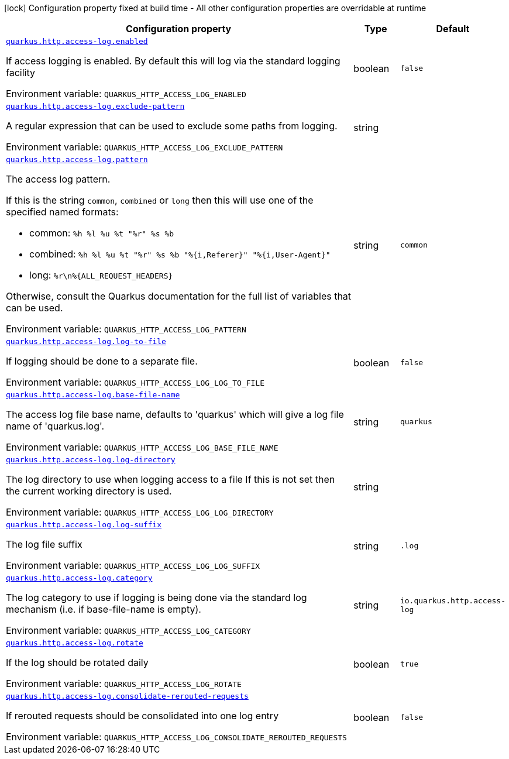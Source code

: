 [.configuration-legend]
icon:lock[title=Fixed at build time] Configuration property fixed at build time - All other configuration properties are overridable at runtime
[.configuration-reference, cols="80,.^10,.^10"]
|===

h|[.header-title]##Configuration property##
h|Type
h|Default

a| [[quarkus-vertx-http_quarkus-http-access-log_quarkus-http-access-log-enabled]] [.property-path]##link:#quarkus-vertx-http_quarkus-http-access-log_quarkus-http-access-log-enabled[`quarkus.http.access-log.enabled`]##
ifdef::add-copy-button-to-config-props[]
config_property_copy_button:+++quarkus.http.access-log.enabled+++[]
endif::add-copy-button-to-config-props[]


[.description]
--
If access logging is enabled. By default this will log via the standard logging facility


ifdef::add-copy-button-to-env-var[]
Environment variable: env_var_with_copy_button:+++QUARKUS_HTTP_ACCESS_LOG_ENABLED+++[]
endif::add-copy-button-to-env-var[]
ifndef::add-copy-button-to-env-var[]
Environment variable: `+++QUARKUS_HTTP_ACCESS_LOG_ENABLED+++`
endif::add-copy-button-to-env-var[]
--
|boolean
|`false`

a| [[quarkus-vertx-http_quarkus-http-access-log_quarkus-http-access-log-exclude-pattern]] [.property-path]##link:#quarkus-vertx-http_quarkus-http-access-log_quarkus-http-access-log-exclude-pattern[`quarkus.http.access-log.exclude-pattern`]##
ifdef::add-copy-button-to-config-props[]
config_property_copy_button:+++quarkus.http.access-log.exclude-pattern+++[]
endif::add-copy-button-to-config-props[]


[.description]
--
A regular expression that can be used to exclude some paths from logging.


ifdef::add-copy-button-to-env-var[]
Environment variable: env_var_with_copy_button:+++QUARKUS_HTTP_ACCESS_LOG_EXCLUDE_PATTERN+++[]
endif::add-copy-button-to-env-var[]
ifndef::add-copy-button-to-env-var[]
Environment variable: `+++QUARKUS_HTTP_ACCESS_LOG_EXCLUDE_PATTERN+++`
endif::add-copy-button-to-env-var[]
--
|string
|

a| [[quarkus-vertx-http_quarkus-http-access-log_quarkus-http-access-log-pattern]] [.property-path]##link:#quarkus-vertx-http_quarkus-http-access-log_quarkus-http-access-log-pattern[`quarkus.http.access-log.pattern`]##
ifdef::add-copy-button-to-config-props[]
config_property_copy_button:+++quarkus.http.access-log.pattern+++[]
endif::add-copy-button-to-config-props[]


[.description]
--
The access log pattern.

If this is the string `common`, `combined` or `long` then this will use one of the specified named formats:

- common: `%h %l %u %t "%r" %s %b`
- combined: `%h %l %u %t "%r" %s %b "%{i,Referer}" "%{i,User-Agent}"`
- long: `%r\n%{ALL_REQUEST_HEADERS}`

Otherwise, consult the Quarkus documentation for the full list of variables that can be used.


ifdef::add-copy-button-to-env-var[]
Environment variable: env_var_with_copy_button:+++QUARKUS_HTTP_ACCESS_LOG_PATTERN+++[]
endif::add-copy-button-to-env-var[]
ifndef::add-copy-button-to-env-var[]
Environment variable: `+++QUARKUS_HTTP_ACCESS_LOG_PATTERN+++`
endif::add-copy-button-to-env-var[]
--
|string
|`common`

a| [[quarkus-vertx-http_quarkus-http-access-log_quarkus-http-access-log-log-to-file]] [.property-path]##link:#quarkus-vertx-http_quarkus-http-access-log_quarkus-http-access-log-log-to-file[`quarkus.http.access-log.log-to-file`]##
ifdef::add-copy-button-to-config-props[]
config_property_copy_button:+++quarkus.http.access-log.log-to-file+++[]
endif::add-copy-button-to-config-props[]


[.description]
--
If logging should be done to a separate file.


ifdef::add-copy-button-to-env-var[]
Environment variable: env_var_with_copy_button:+++QUARKUS_HTTP_ACCESS_LOG_LOG_TO_FILE+++[]
endif::add-copy-button-to-env-var[]
ifndef::add-copy-button-to-env-var[]
Environment variable: `+++QUARKUS_HTTP_ACCESS_LOG_LOG_TO_FILE+++`
endif::add-copy-button-to-env-var[]
--
|boolean
|`false`

a| [[quarkus-vertx-http_quarkus-http-access-log_quarkus-http-access-log-base-file-name]] [.property-path]##link:#quarkus-vertx-http_quarkus-http-access-log_quarkus-http-access-log-base-file-name[`quarkus.http.access-log.base-file-name`]##
ifdef::add-copy-button-to-config-props[]
config_property_copy_button:+++quarkus.http.access-log.base-file-name+++[]
endif::add-copy-button-to-config-props[]


[.description]
--
The access log file base name, defaults to 'quarkus' which will give a log file name of 'quarkus.log'.


ifdef::add-copy-button-to-env-var[]
Environment variable: env_var_with_copy_button:+++QUARKUS_HTTP_ACCESS_LOG_BASE_FILE_NAME+++[]
endif::add-copy-button-to-env-var[]
ifndef::add-copy-button-to-env-var[]
Environment variable: `+++QUARKUS_HTTP_ACCESS_LOG_BASE_FILE_NAME+++`
endif::add-copy-button-to-env-var[]
--
|string
|`quarkus`

a| [[quarkus-vertx-http_quarkus-http-access-log_quarkus-http-access-log-log-directory]] [.property-path]##link:#quarkus-vertx-http_quarkus-http-access-log_quarkus-http-access-log-log-directory[`quarkus.http.access-log.log-directory`]##
ifdef::add-copy-button-to-config-props[]
config_property_copy_button:+++quarkus.http.access-log.log-directory+++[]
endif::add-copy-button-to-config-props[]


[.description]
--
The log directory to use when logging access to a file If this is not set then the current working directory is used.


ifdef::add-copy-button-to-env-var[]
Environment variable: env_var_with_copy_button:+++QUARKUS_HTTP_ACCESS_LOG_LOG_DIRECTORY+++[]
endif::add-copy-button-to-env-var[]
ifndef::add-copy-button-to-env-var[]
Environment variable: `+++QUARKUS_HTTP_ACCESS_LOG_LOG_DIRECTORY+++`
endif::add-copy-button-to-env-var[]
--
|string
|

a| [[quarkus-vertx-http_quarkus-http-access-log_quarkus-http-access-log-log-suffix]] [.property-path]##link:#quarkus-vertx-http_quarkus-http-access-log_quarkus-http-access-log-log-suffix[`quarkus.http.access-log.log-suffix`]##
ifdef::add-copy-button-to-config-props[]
config_property_copy_button:+++quarkus.http.access-log.log-suffix+++[]
endif::add-copy-button-to-config-props[]


[.description]
--
The log file suffix


ifdef::add-copy-button-to-env-var[]
Environment variable: env_var_with_copy_button:+++QUARKUS_HTTP_ACCESS_LOG_LOG_SUFFIX+++[]
endif::add-copy-button-to-env-var[]
ifndef::add-copy-button-to-env-var[]
Environment variable: `+++QUARKUS_HTTP_ACCESS_LOG_LOG_SUFFIX+++`
endif::add-copy-button-to-env-var[]
--
|string
|`.log`

a| [[quarkus-vertx-http_quarkus-http-access-log_quarkus-http-access-log-category]] [.property-path]##link:#quarkus-vertx-http_quarkus-http-access-log_quarkus-http-access-log-category[`quarkus.http.access-log.category`]##
ifdef::add-copy-button-to-config-props[]
config_property_copy_button:+++quarkus.http.access-log.category+++[]
endif::add-copy-button-to-config-props[]


[.description]
--
The log category to use if logging is being done via the standard log mechanism (i.e. if base-file-name is empty).


ifdef::add-copy-button-to-env-var[]
Environment variable: env_var_with_copy_button:+++QUARKUS_HTTP_ACCESS_LOG_CATEGORY+++[]
endif::add-copy-button-to-env-var[]
ifndef::add-copy-button-to-env-var[]
Environment variable: `+++QUARKUS_HTTP_ACCESS_LOG_CATEGORY+++`
endif::add-copy-button-to-env-var[]
--
|string
|`io.quarkus.http.access-log`

a| [[quarkus-vertx-http_quarkus-http-access-log_quarkus-http-access-log-rotate]] [.property-path]##link:#quarkus-vertx-http_quarkus-http-access-log_quarkus-http-access-log-rotate[`quarkus.http.access-log.rotate`]##
ifdef::add-copy-button-to-config-props[]
config_property_copy_button:+++quarkus.http.access-log.rotate+++[]
endif::add-copy-button-to-config-props[]


[.description]
--
If the log should be rotated daily


ifdef::add-copy-button-to-env-var[]
Environment variable: env_var_with_copy_button:+++QUARKUS_HTTP_ACCESS_LOG_ROTATE+++[]
endif::add-copy-button-to-env-var[]
ifndef::add-copy-button-to-env-var[]
Environment variable: `+++QUARKUS_HTTP_ACCESS_LOG_ROTATE+++`
endif::add-copy-button-to-env-var[]
--
|boolean
|`true`

a| [[quarkus-vertx-http_quarkus-http-access-log_quarkus-http-access-log-consolidate-rerouted-requests]] [.property-path]##link:#quarkus-vertx-http_quarkus-http-access-log_quarkus-http-access-log-consolidate-rerouted-requests[`quarkus.http.access-log.consolidate-rerouted-requests`]##
ifdef::add-copy-button-to-config-props[]
config_property_copy_button:+++quarkus.http.access-log.consolidate-rerouted-requests+++[]
endif::add-copy-button-to-config-props[]


[.description]
--
If rerouted requests should be consolidated into one log entry


ifdef::add-copy-button-to-env-var[]
Environment variable: env_var_with_copy_button:+++QUARKUS_HTTP_ACCESS_LOG_CONSOLIDATE_REROUTED_REQUESTS+++[]
endif::add-copy-button-to-env-var[]
ifndef::add-copy-button-to-env-var[]
Environment variable: `+++QUARKUS_HTTP_ACCESS_LOG_CONSOLIDATE_REROUTED_REQUESTS+++`
endif::add-copy-button-to-env-var[]
--
|boolean
|`false`

|===

